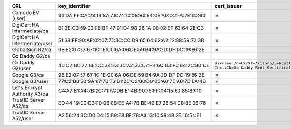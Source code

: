 =============================  ===========================================================  =========================================================================================================  =============
CRL                            key_identifier                                               cert_issuer                                                                                                cert_serial
=============================  ===========================================================  =========================================================================================================  =============
Comodo EV (user)               39:DA:FF:CA:28:14:8A:A8:74:13:08:B9:E4:0E:A9:D2:FA:7E:9D:69  ✗                                                                                                          ✗
DigiCert HA Intermediate/ca    B1:3E:C3:69:03:F8:BF:47:01:D4:98:26:1A:08:02:EF:63:64:2B:C3  ✗                                                                                                          ✗
DigiCert HA Intermediate/user  51:68:FF:90:AF:02:07:75:3C:CC:D9:65:64:62:A2:12:B8:59:72:3B  ✗                                                                                                          ✗
GlobalSign R2/ca               9B:E2:07:57:67:1C:1E:C0:6A:06:DE:59:B4:9A:2D:DF:DC:19:86:2E  ✗                                                                                                          ✗
Go Daddy G2/ca
Go Daddy G2/user               40:C2:BD:27:8E:CC:34:83:30:A2:33:D7:FB:6C:B3:F0:B4:2C:80:CE  ``dirname:/C=US/ST=Arizona/L=Scottsdale/O=GoDaddy.com, Inc./CN=Go Daddy Root Certificate Authority - G2``  7
Google G3/ca                   9B:E2:07:57:67:1C:1E:C0:6A:06:DE:59:B4:9A:2D:DF:DC:19:86:2E  ✗                                                                                                          ✗
Google G3/user                 77:C2:B8:50:9A:67:76:76:B1:2D:C2:86:D0:83:A0:7E:A6:7E:BA:4B  ✗                                                                                                          ✗
Let's Encrypt Authority X3/ca  C4:A7:B1:A4:7B:2C:71:FA:DB:E1:4B:90:75:FF:C4:15:60:85:89:10  ✗                                                                                                          ✗
TrustID Server A52/ca          ED:44:19:C0:D3:F0:06:8B:EE:A4:7B:BE:42:E7:26:54:C8:8E:36:76  ✗                                                                                                          ✗
TrustID Server A52/user        A2:56:24:3C:D0:D4:15:B9:E8:BF:78:A3:13:10:58:48:2E:16:54:E1  ✗                                                                                                          ✗
=============================  ===========================================================  =========================================================================================================  =============